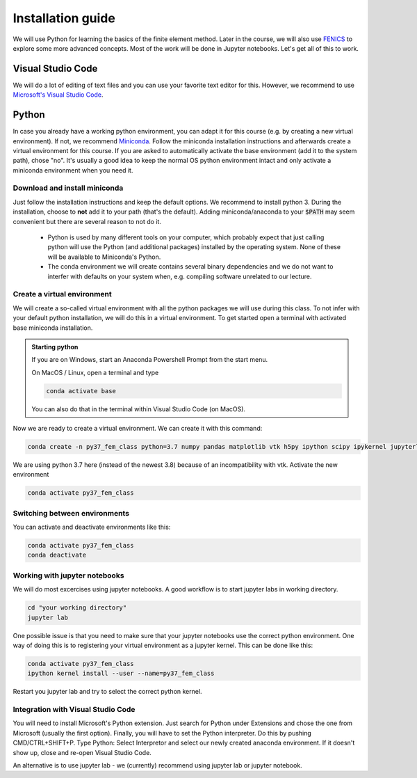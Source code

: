 Installation guide
==================

We will use Python for learning the basics of the finite element method. Later in the course, we will also use `FENICS <https://fenicsproject.org/>`_ to explore some more advanced concepts. Most of the work will be done in Jupyter notebooks. Let's get all of this to work.

Visual Studio Code
------------------
We will do a lot of editing of text files and you can use your favorite text editor for this. However, we  recommend to use `Microsoft's Visual Studio Code <https://code.visualstudio.com/>`_. 

Python
--------
In case you already have a working python environment, you can adapt it for this course (e.g. by creating a new virtual environment). If not, we recommend `Miniconda <https://docs.conda.io/en/latest/miniconda.html>`_. Follow the miniconda installation instructions and afterwards create a virtual environment for this course. If you are asked to automatically activate the base environment (add it to the system path), chose "no". It's usually a good idea to keep the normal OS python environment intact and only activate a miniconda environment when you need it.

Download and install miniconda
^^^^^^^^^^^^^^^^^^^^^^^^^^^^^^
Just follow the installation instructions and keep the default options. We recommend to install python 3. During the installation, choose to **not** add it to your path (that's the default). Adding miniconda/anaconda to your :code:`$PATH` may seem convenient but there are several reason to not do it.

    * Python is used by many different tools on your computer, which probably expect that just calling python will use the Python (and additional packages) installed by the operating system. None of these will be available to Miniconda's Python.

    * The conda environment we will create contains several binary dependencies and we do not want to interfer with defaults on your system when, e.g. compiling software unrelated to our lecture.

Create a virtual environment
^^^^^^^^^^^^^^^^^^^^^^^^^^^^
We will create a so-called virtual environment with all the python packages we will use during this class. To not infer with your default python installation, we will do this in a virtual environment. To get started open a terminal with activated base miniconda installation. 

.. admonition:: Starting python

    If you are on Windows, start an Anaconda Powershell Prompt from the start menu.

    On MacOS / Linux, open a terminal and type

    .. code-block:: bash

        conda activate base

    You can also do that in the terminal within Visual Studio Code (on MacOS).

Now we are ready to create a virtual environment. We can create it with this command:

.. code-block:: bash

    conda create -n py37_fem_class python=3.7 numpy pandas matplotlib vtk h5py ipython scipy ipykernel jupyterlab

We are using python 3.7 here (instead of the newest 3.8) because of an incompatibility with vtk. Activate the new environment

.. code-block:: bash

    conda activate py37_fem_class


Switching between environments
^^^^^^^^^^^^^^^^^^^^^^^^^^^^^^

You can activate and deactivate environments like this:

.. code-block:: bash

    conda activate py37_fem_class
    conda deactivate 

Working with jupyter notebooks
^^^^^^^^^^^^^^^^^^^^^^^^^^^^^^^

We will do most excercises using jupyter notebooks. A good workflow is to start jupyter labs in working directory. 

.. code-block:: bash

    cd "your working directory"
    jupyter lab


One possible issue is that you need to make sure that your jupyter notebooks use the correct python environment. One way of doing this is to registering your virtual environment as a jupyter kernel. This can be done like this:

.. code-block:: bash

    conda activate py37_fem_class
    ipython kernel install --user --name=py37_fem_class

Restart you jupyter lab and try to select the correct python kernel.


Integration with Visual Studio Code
^^^^^^^^^^^^^^^^^^^^^^^^^^^^^^^^^^^
You will need to install Microsoft's Python extension. Just search for Python under Extensions and chose the one from Microsoft (usually the first option). Finally, you will have to set the Python interpreter. Do this by pushing CMD/CTRL+SHIFT+P. Type Python: Select Interpretor and select our newly created anaconda environment. If it doesn't show up, close and re-open Visual Studio Code.

An alternative is to use jupyter lab - we (currently) recommend using jupyter lab or jupyter notebook.

